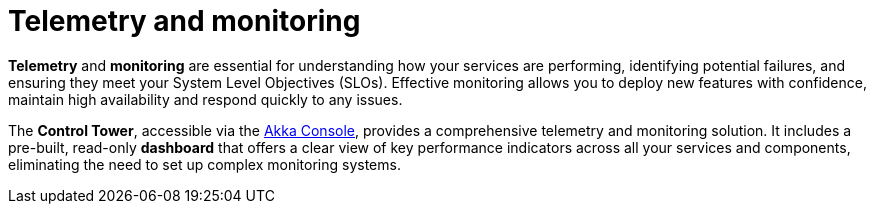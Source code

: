 = Telemetry and monitoring

*Telemetry* and *monitoring* are essential for understanding how your services are performing, identifying potential failures, and ensuring they meet your System Level Objectives (SLOs). Effective monitoring allows you to deploy new features with confidence, maintain high availability and respond quickly to any issues.

The *Control Tower*, accessible via the https://console.akka.io[Akka Console], provides a comprehensive telemetry and monitoring solution. It includes a pre-built, read-only *dashboard* that offers a clear view of key performance indicators across all your services and components, eliminating the need to set up complex monitoring systems.
